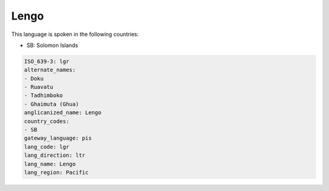 .. _lgr:

Lengo
=====

This language is spoken in the following countries:

* SB: Solomon Islands

.. code-block:: yaml

    ISO_639-3: lgr
    alternate_names:
    - Doku
    - Ruavatu
    - Tadhimboko
    - Ghaimuta (Ghua)
    anglicanized_name: Lengo
    country_codes:
    - SB
    gateway_language: pis
    lang_code: lgr
    lang_direction: ltr
    lang_name: Lengo
    lang_region: Pacific
    
